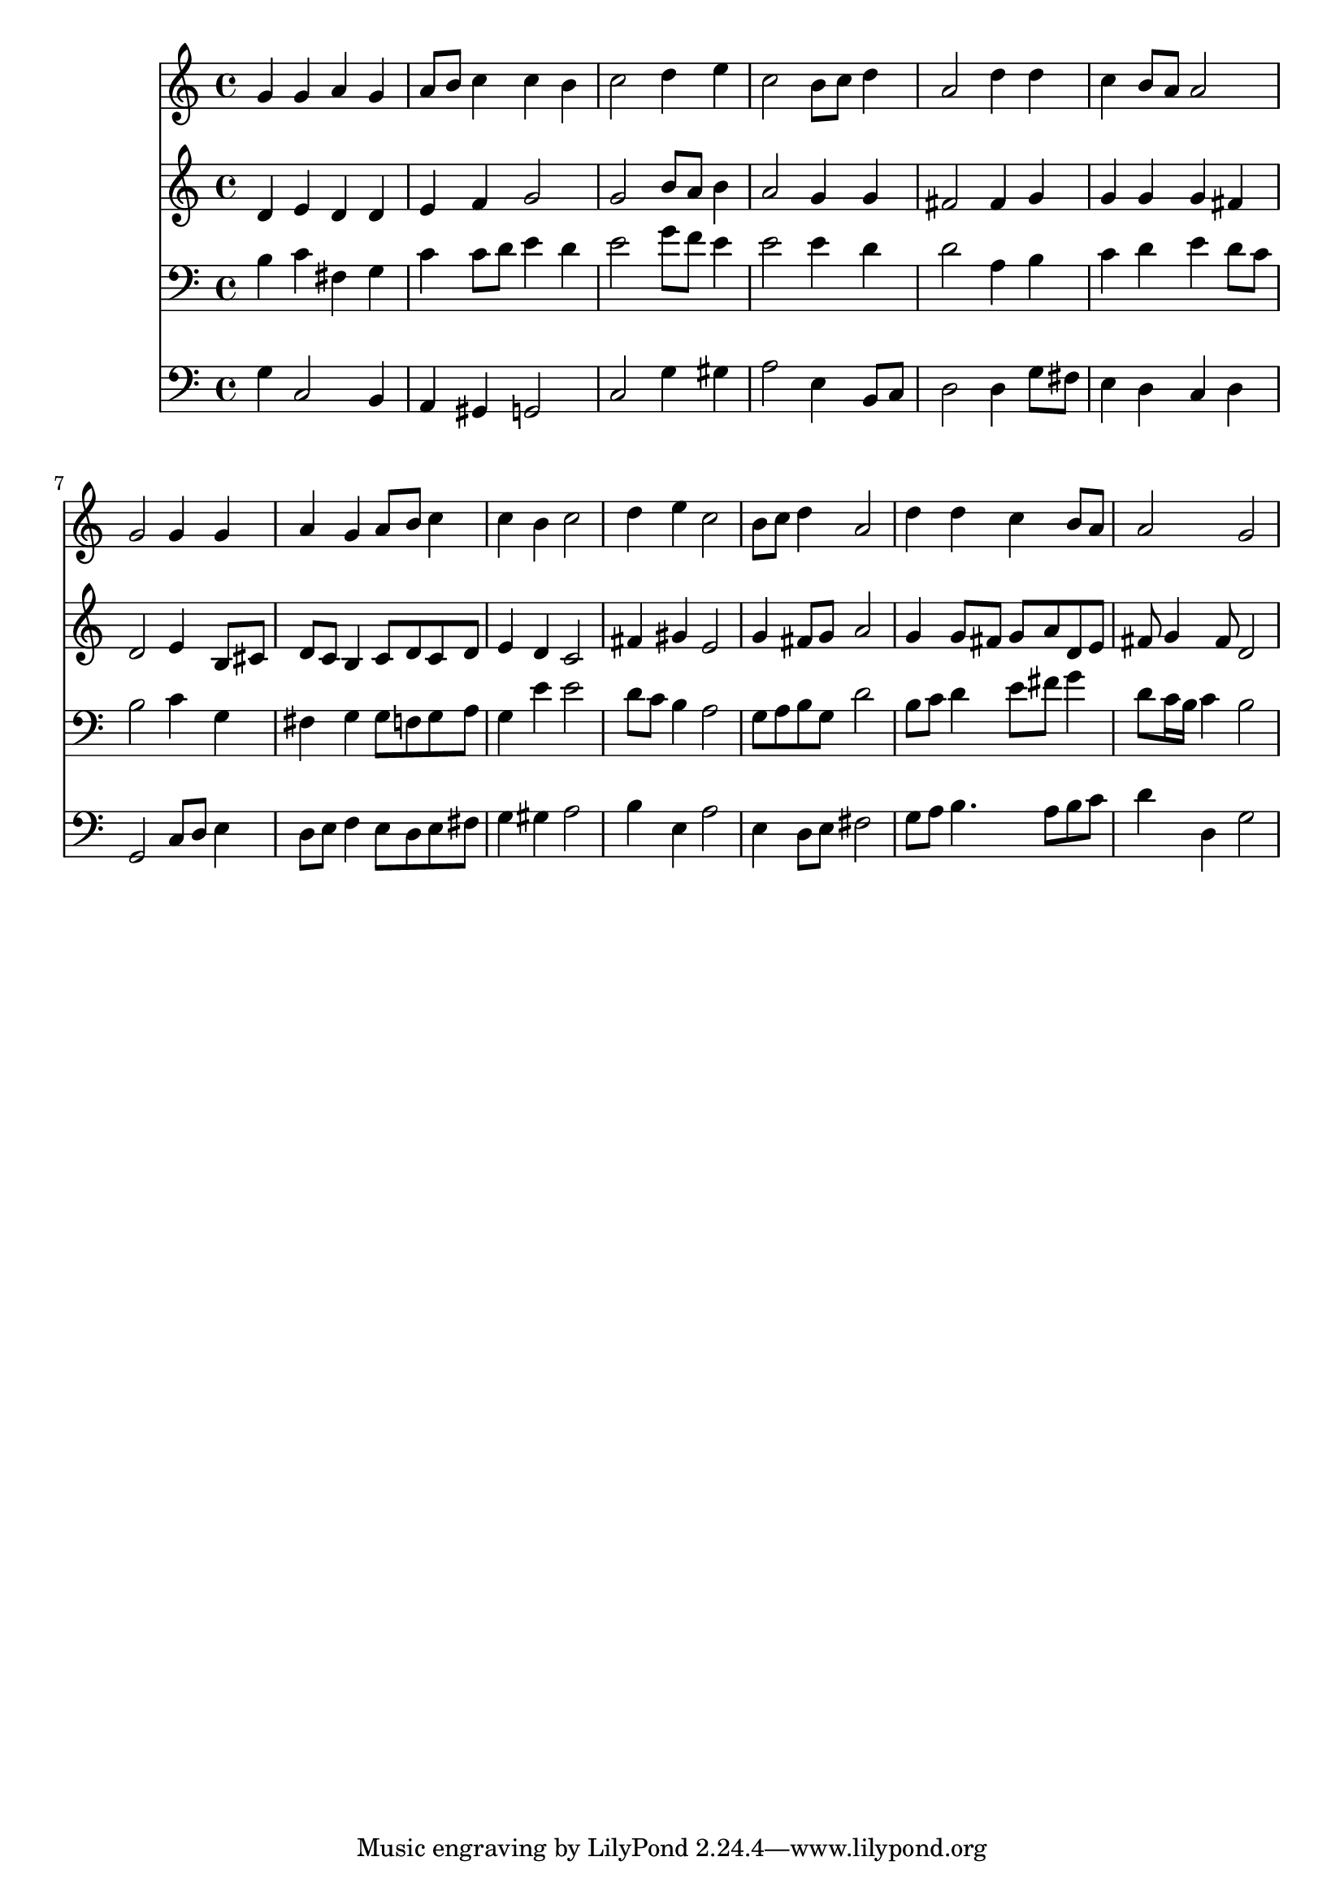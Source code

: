 % Lily was here -- automatically converted by /usr/local/lilypond/usr/bin/midi2ly from 024833b3.mid
\version "2.10.0"


trackAchannelA =  {
  
  \time 4/4 
  

  \key g \major
  
  \tempo 4 = 96 
  
}

trackA = <<
  \context Voice = channelA \trackAchannelA
>>


trackBchannelA = \relative c {
  
  % [SEQUENCE_TRACK_NAME] Instrument 1
  g''4 g a g |
  % 2
  a8 b c4 c b |
  % 3
  c2 d4 e |
  % 4
  c2 b8 c d4 |
  % 5
  a2 d4 d |
  % 6
  c b8 a a2 |
  % 7
  g g4 g |
  % 8
  a g a8 b c4 |
  % 9
  c b c2 |
  % 10
  d4 e c2 |
  % 11
  b8 c d4 a2 |
  % 12
  d4 d c b8 a |
  % 13
  a2 g |
  % 14
  
}

trackB = <<
  \context Voice = channelA \trackBchannelA
>>


trackCchannelA =  {
  
  % [SEQUENCE_TRACK_NAME] Instrument 2
  
}

trackCchannelB = \relative c {
  d'4 e d d |
  % 2
  e f g2 |
  % 3
  g b8 a b4 |
  % 4
  a2 g4 g |
  % 5
  fis2 fis4 g |
  % 6
  g g g fis |
  % 7
  d2 e4 b8 cis |
  % 8
  d c b4 c8 d c d |
  % 9
  e4 d c2 |
  % 10
  fis4 gis e2 |
  % 11
  g4 fis8 g a2 |
  % 12
  g4 g8 fis g a d, e |
  % 13
  fis g4 fis8 d2 |
  % 14
  
}

trackC = <<
  \context Voice = channelA \trackCchannelA
  \context Voice = channelB \trackCchannelB
>>


trackDchannelA =  {
  
  % [SEQUENCE_TRACK_NAME] Instrument 3
  
}

trackDchannelB = \relative c {
  b'4 c fis, g |
  % 2
  c c8 d e4 d |
  % 3
  e2 g8 f e4 |
  % 4
  e2 e4 d |
  % 5
  d2 a4 b |
  % 6
  c d e d8 c |
  % 7
  b2 c4 g |
  % 8
  fis g g8 f g a |
  % 9
  g4 e' e2 |
  % 10
  d8 c b4 a2 |
  % 11
  g8 a b g d'2 |
  % 12
  b8 c d4 e8 fis g4 |
  % 13
  d8 c16 b c4 b2 |
  % 14
  
}

trackD = <<

  \clef bass
  
  \context Voice = channelA \trackDchannelA
  \context Voice = channelB \trackDchannelB
>>


trackEchannelA =  {
  
  % [SEQUENCE_TRACK_NAME] Instrument 4
  
}

trackEchannelB = \relative c {
  g'4 c,2 b4 |
  % 2
  a gis g2 |
  % 3
  c g'4 gis |
  % 4
  a2 e4 b8 c |
  % 5
  d2 d4 g8 fis |
  % 6
  e4 d c d |
  % 7
  g,2 c8 d e4 |
  % 8
  d8 e f4 e8 d e fis |
  % 9
  g4 gis a2 |
  % 10
  b4 e, a2 |
  % 11
  e4 d8 e fis2 |
  % 12
  g8 a b4. a8 b c |
  % 13
  d4 d, g2 |
  % 14
  
}

trackE = <<

  \clef bass
  
  \context Voice = channelA \trackEchannelA
  \context Voice = channelB \trackEchannelB
>>


\score {
  <<
    \context Staff=trackB \trackB
    \context Staff=trackC \trackC
    \context Staff=trackD \trackD
    \context Staff=trackE \trackE
  >>
}
